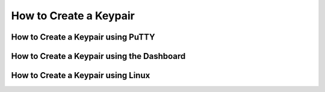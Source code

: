 How to Create a Keypair
=======================

How to Create a Keypair using PuTTY
-----------------------------------


How to Create a Keypair using the Dashboard
-------------------------------------------


How to Create a Keypair using Linux
-----------------------------------
